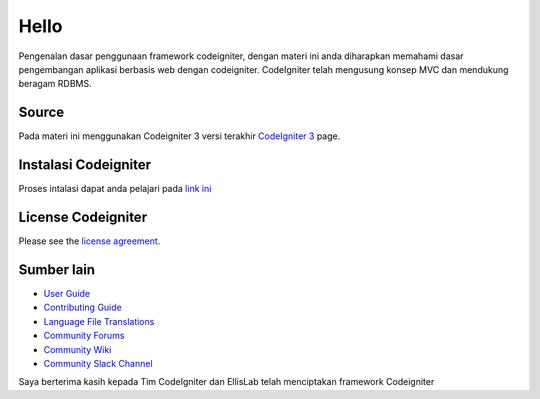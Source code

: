 ###################
Hello
###################

Pengenalan dasar penggunaan framework codeigniter, dengan materi ini anda diharapkan memahami dasar pengembangan aplikasi berbasis web dengan codeigniter.
CodeIgniter telah mengusung konsep MVC dan mendukung beragam RDBMS.

*******************
Source
*******************

Pada materi ini menggunakan Codeigniter 3 versi terakhir `CodeIgniter 3
<https://codeigniter.com/userguide3/installation/downloads.html>`_ page.


************
Instalasi Codeigniter
************

Proses intalasi dapat anda pelajari pada `link ini <https://codeigniter.com/userguide3/installation/index.html>`_

*******
License Codeigniter
*******

Please see the `license
agreement <https://github.com/bcit-ci/CodeIgniter/blob/develop/user_guide_src/source/license.rst>`_.

*********
Sumber lain
*********

-  `User Guide <https://codeigniter.com/docs>`_
-  `Contributing Guide <https://github.com/bcit-ci/CodeIgniter/blob/develop/contributing.md>`_
-  `Language File Translations <https://github.com/bcit-ci/codeigniter3-translations>`_
-  `Community Forums <http://forum.codeigniter.com/>`_
-  `Community Wiki <https://github.com/bcit-ci/CodeIgniter/wiki>`_
-  `Community Slack Channel <https://codeigniterchat.slack.com>`_



Saya berterima kasih kepada Tim CodeIgniter dan EllisLab telah menciptakan framework Codeigniter
